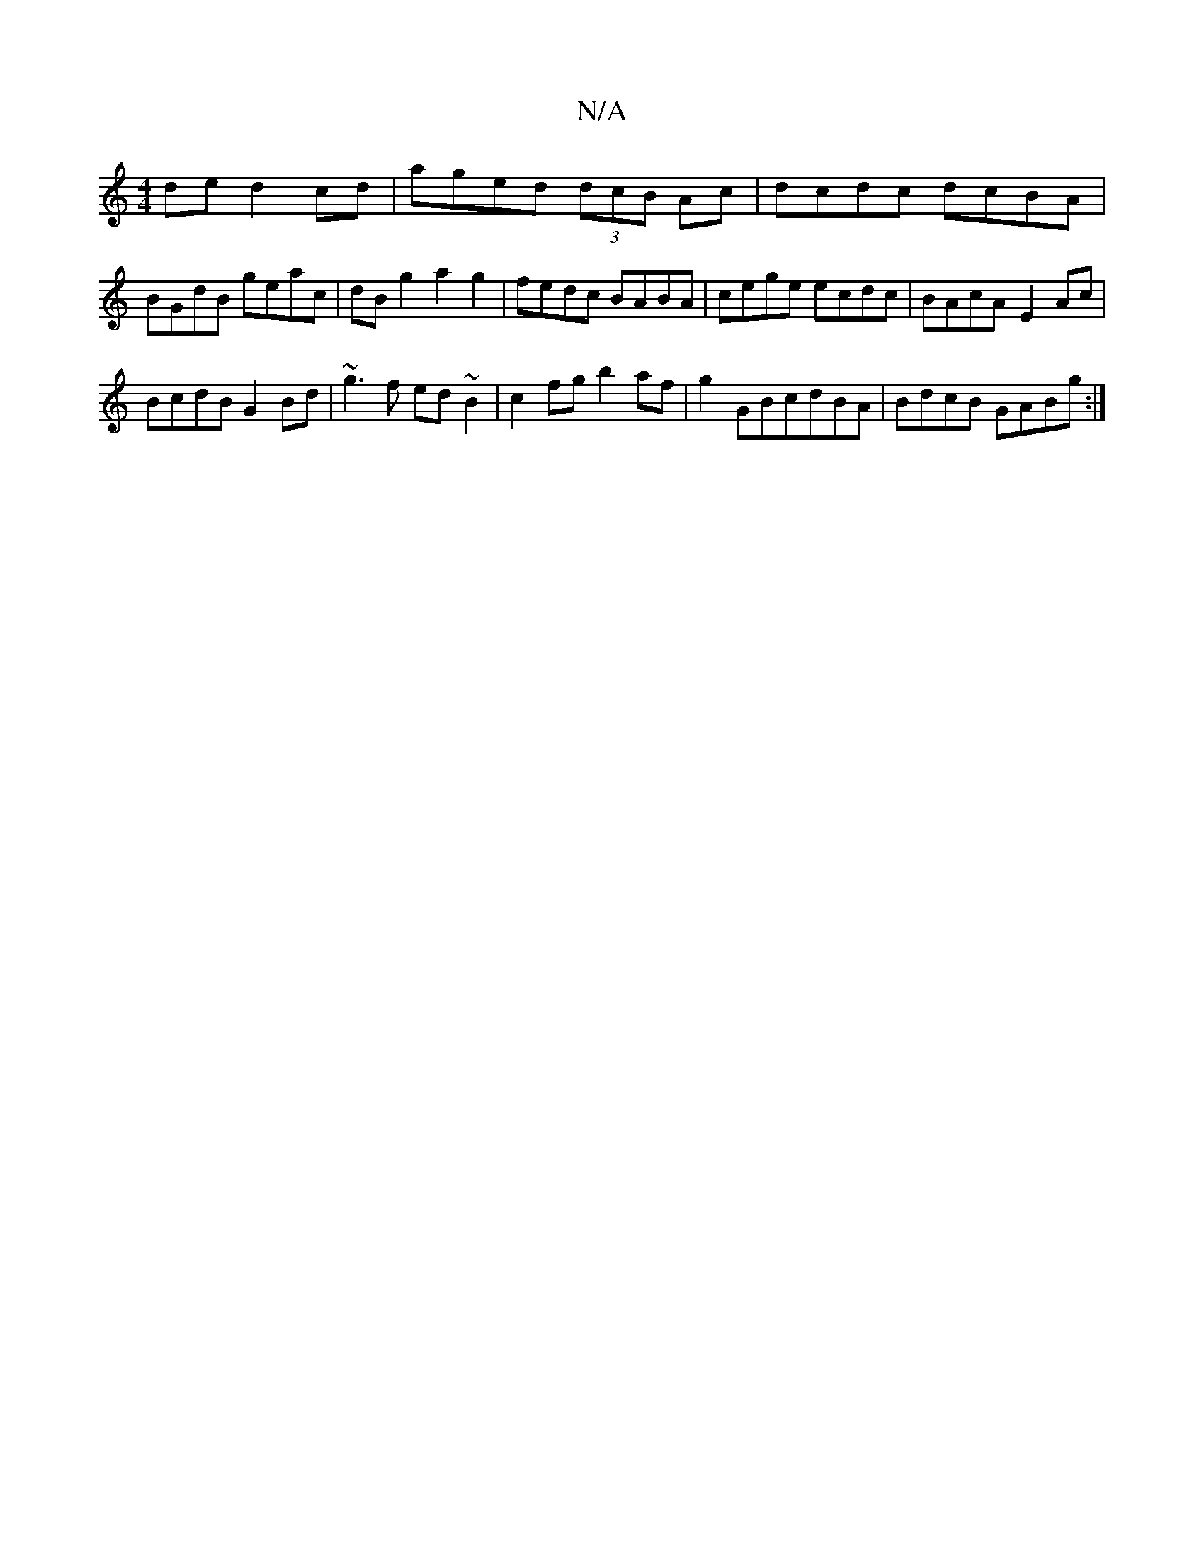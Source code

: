 X:1
T:N/A
M:4/4
R:N/A
K:Cmajor
de d2 cd | aged (3dcB Ac|dcdc dcBA|
BGdB geac|dBg2a2g2 |fedc BABA|cege ecdc|BAcA-E2Ac|
BcdB G2Bd|~g3f ed~B2|c2fg b2af|g2GBcdBA|BdcB GABg:|

ca fa|gf ge|
ede>d|BA F2 ABde|(3BAG F2 A4||G2 (3Bcd edeg|fdA